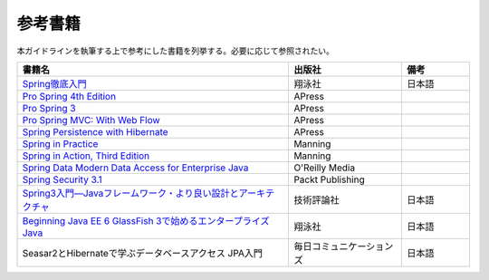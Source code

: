 参考書籍
================================================================================
本ガイドラインを執筆する上で参考にした書籍を列挙する。必要に応じて参照されたい。

.. tabularcolumns:: |p{0.60\linewidth}|p{0.25\linewidth}|p{0.15\linewidth}|
.. list-table::
   :header-rows: 1
   :widths: 60 25 15

   * - 書籍名
     - 出版社
     - 備考
   * - `Spring徹底入門 <http://www.shoeisha.co.jp/book/detail/9784798142470>`_
     - 翔泳社
     - 日本語
   * - `Pro Spring 4th Edition <http://www.apress.com/9781430261513>`_
     - APress
     -
   * - `Pro Spring 3 <http://www.apress.com/9781430241072>`_
     - APress
     - 
   * - `Pro Spring MVC: With Web Flow <http://www.apress.com/9781430241553>`_
     - APress
     - 
   * - `Spring Persistence with Hibernate <http://www.apress.com/9781430226321>`_
     - APress
     - 
   * - `Spring in Practice <http://www.manning.com/wheeler/>`_
     - Manning
     - 
   * - `Spring in Action, Third Edition <http://www.manning.com/walls4/>`_
     - Manning
     - 
   * - `Spring Data Modern Data Access for Enterprise Java <http://shop.oreilly.com/product/0636920024767.do>`_
     - O'Reilly Media
     - 
   * - `Spring Security 3.1 <http://www.packtpub.com/spring-security-3-1/book>`_
     - Packt Publishing
     - 
   * - `Spring3入門―Javaフレームワーク・より良い設計とアーキテクチャ <http://gihyo.jp/book/2012/978-4-7741-5380-3>`_
     - 技術評論社
     - 日本語
   * - `Beginning Java EE 6 GlassFish 3で始めるエンタープライズJava <http://books.shoeisha.co.jp/book/b92647.html>`_
     - 翔泳社
     - 日本語
   * - Seasar2とHibernateで学ぶデータベースアクセス JPA入門
     - 毎日コミュニケーションズ
     - 日本語

.. raw:: latex

   \newpage

